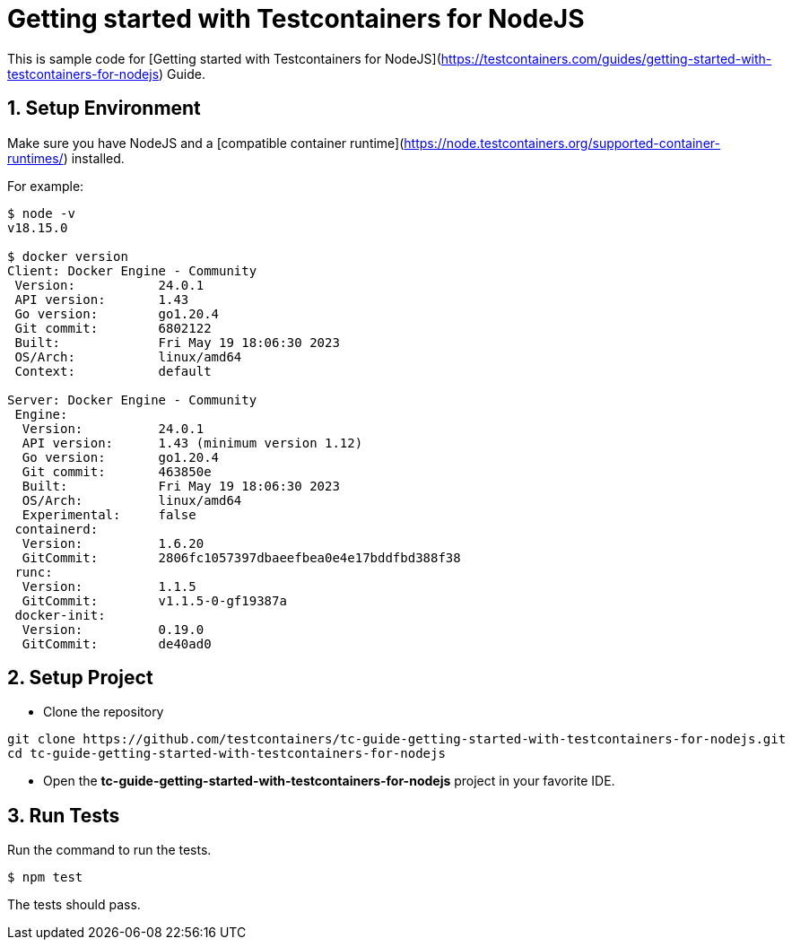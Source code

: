= Getting started with Testcontainers for NodeJS

This is sample code for [Getting started with Testcontainers for NodeJS](https://testcontainers.com/guides/getting-started-with-testcontainers-for-nodejs) Guide.

== 1. Setup Environment

Make sure you have NodeJS and a [compatible container runtime](https://node.testcontainers.org/supported-container-runtimes/) installed.

For example:

[source,shell]
----
$ node -v
v18.15.0

$ docker version
Client: Docker Engine - Community
 Version:           24.0.1
 API version:       1.43
 Go version:        go1.20.4
 Git commit:        6802122
 Built:             Fri May 19 18:06:30 2023
 OS/Arch:           linux/amd64
 Context:           default

Server: Docker Engine - Community
 Engine:
  Version:          24.0.1
  API version:      1.43 (minimum version 1.12)
  Go version:       go1.20.4
  Git commit:       463850e
  Built:            Fri May 19 18:06:30 2023
  OS/Arch:          linux/amd64
  Experimental:     false
 containerd:
  Version:          1.6.20
  GitCommit:        2806fc1057397dbaeefbea0e4e17bddfbd388f38
 runc:
  Version:          1.1.5
  GitCommit:        v1.1.5-0-gf19387a
 docker-init:
  Version:          0.19.0
  GitCommit:        de40ad0
----

== 2. Setup Project

* Clone the repository
[source,shell]
----
git clone https://github.com/testcontainers/tc-guide-getting-started-with-testcontainers-for-nodejs.git
cd tc-guide-getting-started-with-testcontainers-for-nodejs
----
* Open the **tc-guide-getting-started-with-testcontainers-for-nodejs** project in your favorite IDE.

== 3. Run Tests

Run the command to run the tests.

[source,shell]
----
$ npm test
----

The tests should pass.

